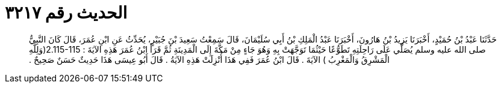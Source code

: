
= الحديث رقم ٣٢١٧

[quote.hadith]
حَدَّثَنَا عَبْدُ بْنُ حُمَيْدٍ، أَخْبَرَنَا يَزِيدُ بْنُ هَارُونَ، أَخْبَرَنَا عَبْدُ الْمَلِكِ بْنُ أَبِي سُلَيْمَانَ، قَالَ سَمِعْتُ سَعِيدَ بْنَ جُبَيْرٍ، يُحَدِّثُ عَنِ ابْنِ عُمَرَ، قَالَ كَانَ النَّبِيُّ صلى الله عليه وسلم يُصَلِّي عَلَى رَاحِلَتِهِ تَطَوُّعًا حَيْثُمَا تَوَجَّهَتْ بِهِ وَهُوَ جَاءٍ مِنْ مَكَّةَ إِلَى الْمَدِينَةِ ثُمَّ قَرَأَ ابْنُ عُمَرَ هَذِهِ الآيَةَ ‏:‏ ‏2.115-115(‏وَلِلَّهِ الْمَشْرِقُ وَالْمَغْرِبُ ‏)‏ الآيَةَ ‏.‏ قَالَ ابْنُ عُمَرَ فَفِي هَذَا أُنْزِلَتْ هَذِهِ الآيَةُ ‏.‏ قَالَ أَبُو عِيسَى هَذَا حَدِيثٌ حَسَنٌ صَحِيحٌ ‏.‏
